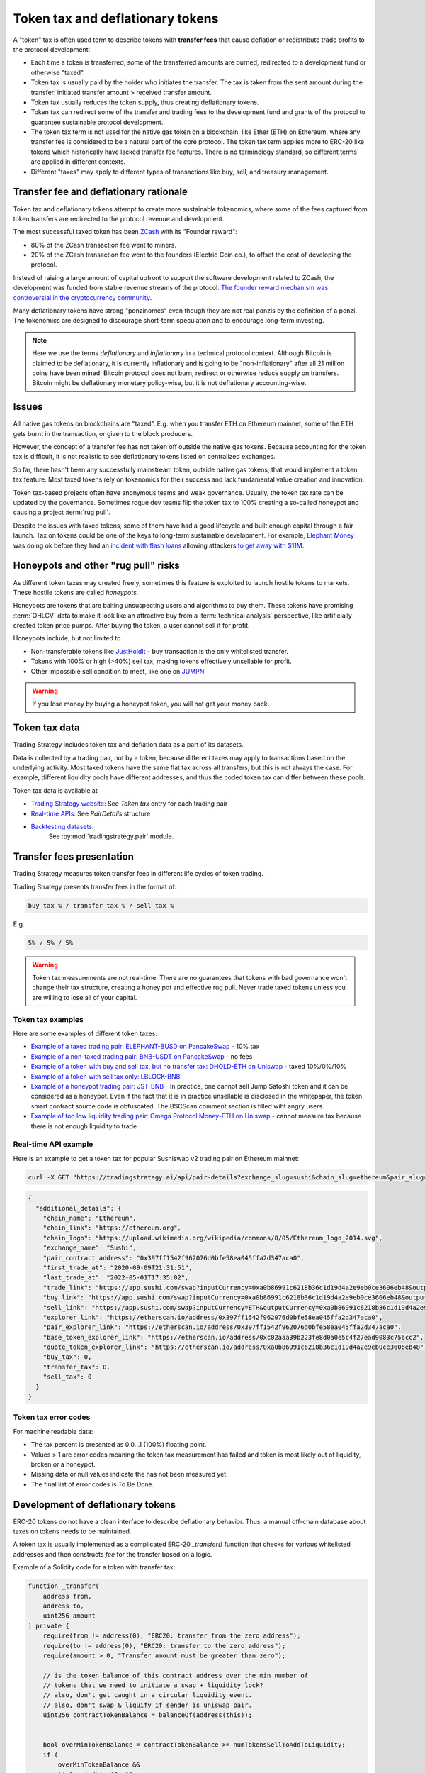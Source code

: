 .. _token-tax:

Token tax and deflationary tokens
=================================

A "token" tax is often used term to describe tokens with **transfer fees**
that cause deflation or redistribute trade profits to the protocol development:

- Each time a token is transferred, some of the transferred amounts are burned,
  redirected to a development fund or otherwise "taxed".

- Token tax is usually paid by the holder who initiates the transfer. The tax is
  taken from the sent amount during the transfer: initiated transfer amount > received transfer amount.

- Token tax usually reduces the token supply, thus creating deflationary tokens.

- Token tax can redirect some of the transfer and trading fees to the
  development fund and grants of the protocol to guarantee sustainable protocol development.

- The token tax term is not used for the native gas token on a blockchain,
  like Ether (ETH) on Ethereum, where any transfer fee is considered to be a natural part of the core protocol.
  The token tax term applies more to ERC-20 like tokens which historically have lacked
  transfer fee features. There is no terminology standard, so different terms
  are applied in different contexts.

- Different "taxes" may apply to different types of transactions like
  buy, sell, and treasury management.

Transfer fee and deflationary rationale
---------------------------------------

Token tax and deflationary tokens attempt to create more sustainable tokenomics,
where some of the fees captured from token transfers are redirected to the protocol revenue
and development.

The most successful taxed token has been `ZCash <https://www.coindesk.com/tech/2020/11/18/zcash-undergoes-first-halving-as-major-upgrade-drops-founders-reward/>`_
with its "Founder reward":

- 80% of the ZCash transaction fee went to miners.

- 20% of the ZCash transaction fee went to the founders (Electric Coin co.), to offset the cost of developing the protocol.

Instead of raising a large amount of capital upfront to support the
software development related to ZCash, the development was funded from stable revenue streams
of the protocol.
`The founder reward mechanism was controversial in the cryptocurrency community
<https://crypto.news/zcash-zec-halves-founder-reward/>`_.

Many deflationary tokens have strong "ponzinomcs" even though they are not real ponzis
by the definition of a ponzi. The tokenomics are designed to discourage
short-term speculation and to encourage long-term investing.

.. note ::

    Here we use the terms *deflationary* and *inflationary* in a technical protocol context.
    Although Bitcoin is claimed to be deflationary, it is currently inflationary
    and is going to be "non-inflationary" after all 21 million coins have been mined.
    Bitcoin protocol does not burn, redirect or otherwise reduce supply on transfers.
    Bitcoin might be deflationary monetary policy-wise, but it is not deflationary
    accounting-wise.

Issues
------

All native gas tokens on blockchains are "taxed". E.g. when you transfer ETH on Ethereum mainnet, some of the ETH gets burnt in the transaction,
or given to the block producers.

However, the concept of a transfer fee has not taken off outside the native gas tokens.
Because accounting for the token tax is difficult, it is not realistic to see deflationary tokens
listed on centralized exchanges.

So far, there hasn't been any successfully mainstream token, outside native gas tokens,
that would implement a token tax feature. Most taxed tokens rely on tokenomics for their success and lack
fundamental value creation and innovation.

Token tax-based projects often have anonymous teams and weak governance. Usually, the token tax rate can be updated
by the governance. Sometimes rogue dev teams flip the token tax to 100% creating a so-called honeypot and
causing a project :term:`rug pull`.

Despite the issues with taxed tokens, some of them have had a good lifecycle and built enough
capital through a fair launch. Tax on tokens could be one of the keys to long-term sustainable development.
For example, `Elephant Money <https://tradingstrategy.ai/trading-view/binance/pancakeswap-v2/elephant-busd>`_ was doing ok before they had an
`incident with flash loans <https://twitter.com/BlockSecTeam/status/1513966074357698563?ref_src=twsrc%5Etfw%7Ctwcamp%5Etweetembed%7Ctwterm%5E1513966074357698563%7Ctwgr%5E%7Ctwcon%5Es1_&ref_url=https%3A%2F%2Fu.today%2Felephant-money-defi-hacked-are-funds-safu>`_
allowing attackers `to get away with $11M <https://therecord.media/hackers-steal-more-than-11-million-from-elephant-money-defi-platform/>`_.

Honeypots and other "rug pull" risks
------------------------------------

As different token taxes may created freely,
sometimes this feature is exploited to launch hostile tokens to markets.
These hostile tokens are called *honeypots*.

Honeypots are tokens that are baiting unsuspecting users and algorithms to buy them.
These tokens have promising :term:`OHLCV` data to make it look like an attractive
buy from a :term:`technical analysis` perspective, like artificially created
token price pumps. After buying the token, a user cannot sell it for profit.

Honeypots include, but not limited to

- Non-transferable tokens like
  `JustHoldIt <https://tradingstrategy.ai/trading-view/binance/tokens/0x6e97ae491035cf21d4d3975cf794e66cbc4ae211>`_
  - buy transaction is the only whitelisted transfer.

- Tokens with 100% or high (>40%) sell tax,
  making tokens effectively unsellable for profit.

- Other impossible sell condition to meet, like
  one on `JUMPN <https://docs.jumpn.today/tokens/jst/how-to-sell-usdjst-token>`_

.. warning ::

    If you lose money by buying a honeypot token, you will not get your money back.

Token tax data
--------------

Trading Strategy includes token tax and deflation data as a part of its datasets.

Data is collected by a trading pair, not by a token, because different taxes may apply
to transactions based on the underlying activity. 
Most taxed tokens have the same flat tax across all transfers, but this is not always the case.
For example, different liquidity pools have different addresses, 
and thus the coded token tax can differ between these pools. 

Token tax data is available at

- `Trading Strategy website <https://tradingstrategy.ai/>`_: See *Token tax* entry for each trading pair

- `Real-time APIs <https://tradingstrategy.ai/api/explorer/>`_: See `PairDetails` structure

- `Backtesting datasets <https://tradingstrategy.ai/trading-view/backtesting>`_:
   See :py:mod:`tradingstrategy.pair` module.

Transfer fees presentation
--------------------------

Trading Strategy measures token transfer fees in different life cycles of token trading.

Trading Strategy presents transfer fees in the format of:

.. code-block::

    buy tax % / transfer tax % / sell tax %

E.g.

.. code-block::

    5% / 5% / 5%

.. warning::

    Token tax measurements are not real-time. There are no guarantees that tokens with bad governance
    won't change their tax structure, creating a honey pot and effective rug pull.
    Never trade taxed tokens unless you are willing to lose all of your capital.

Token tax examples
~~~~~~~~~~~~~~~~~~

Here are some examples of different token taxes:

- `Example of a taxed trading pair: ELEPHANT-BUSD on PancakeSwap <https://tradingstrategy.ai/trading-view/binance/pancakeswap-v2/elephant-bnb-2>`_ - 10% tax

- `Example of a non-taxed trading pair: BNB-USDT on PancakeSwap <https://tradingstrategy.ai/trading-view/binance/pancakeswap-v2/bnb-usdt>`_ - no fees

- `Example of a token with buy and sell tax, but no transfer tax: DHOLD-ETH on Uniswap <https://tradingstrategy.ai/trading-view/ethereum/uniswap-v2/dhold-eth>`_ - taxed 10%/0%/10%

- `Example of a token with sell tax only: LBLOCK-BNB <https://tradingstrategy.ai/trading-view/binance/pancakeswap-v2/lblock-bnb>`_

- `Example of a honeypot trading pair: JST-BNB <https://tradingstrategy.ai/trading-view/binance/pancakeswap-v2/jst-bnb-2>`_ - In practice, one cannot sell Jump Satoshi token and it can be considered as a honeypot. Even if the fact that it is in practice unsellable is disclosed in the whitepaper, the token smart contract source code is obfuscated. The BSCScan comment section is filled wiht angry users.

- `Example of too low liquidity trading pair: Omega Protocol Money-ETH on Uniswap <https://tradingstrategy.ai/trading-view/ethereum/uniswap-v2/opm-eth-2>`_ - cannot measure tax because there is not enough liquidity to trade


Real-time API example
~~~~~~~~~~~~~~~~~~~~~

Here is an example to get a token tax for popular Sushiswap v2 trading pair on Ethereum mainnet:

.. code-block:: shell

    curl -X GET "https://tradingstrategy.ai/api/pair-details?exchange_slug=sushi&chain_slug=ethereum&pair_slug=ETH-USDC" -H  "accept: application/json"

.. code-block:: json

    {
      "additional_details": {
        "chain_name": "Ethereum",
        "chain_link": "https://ethereum.org",
        "chain_logo": "https://upload.wikimedia.org/wikipedia/commons/0/05/Ethereum_logo_2014.svg",
        "exchange_name": "Sushi",
        "pair_contract_address": "0x397ff1542f962076d0bfe58ea045ffa2d347aca0",
        "first_trade_at": "2020-09-09T21:31:51",
        "last_trade_at": "2022-05-01T17:35:02",
        "trade_link": "https://app.sushi.com/swap?inputCurrency=0xa0b86991c6218b36c1d19d4a2e9eb0ce3606eb48&outputCurrency=ETH",
        "buy_link": "https://app.sushi.com/swap?inputCurrency=0xa0b86991c6218b36c1d19d4a2e9eb0ce3606eb48&outputCurrency=ETH",
        "sell_link": "https://app.sushi.com/swap?inputCurrency=ETH&outputCurrency=0xa0b86991c6218b36c1d19d4a2e9eb0ce3606eb48",
        "explorer_link": "https://etherscan.io/address/0x397ff1542f962076d0bfe58ea045ffa2d347aca0",
        "pair_explorer_link": "https://etherscan.io/address/0x397ff1542f962076d0bfe58ea045ffa2d347aca0",
        "base_token_explorer_link": "https://etherscan.io/address/0xc02aaa39b223fe8d0a0e5c4f27ead9083c756cc2",
        "quote_token_explorer_link": "https://etherscan.io/address/0xa0b86991c6218b36c1d19d4a2e9eb0ce3606eb48",
        "buy_tax": 0,
        "transfer_tax": 0,
        "sell_tax": 0
      }
    }

Token tax error codes
~~~~~~~~~~~~~~~~~~~~~

For machine readable data:

- The tax percent is presented as 0.0...1 (100%) floating point.

- Values > 1 are error codes meaning the token tax measurement has failed
  and token is most likely out of liquidity, broken or a honeypot.

- Missing data or null values indicate the has not been measured yet.

- The final list of error codes is To Be Done.

Development of deflationary tokens
----------------------------------

ERC-20 tokens do not have a clean interface to describe deflationary behavior.
Thus, a manual off-chain database about taxes on tokens needs to be maintained.

A token tax is usually implemented as a complicated ERC-20 `_transfer()` function
that checks for various whitelisted addresses and then constructs `fee`
for the transfer based on a logic.

Example of a Solidity code for a token with transfer tax:

.. code-block::


    function _transfer(
        address from,
        address to,
        uint256 amount
    ) private {
        require(from != address(0), "ERC20: transfer from the zero address");
        require(to != address(0), "ERC20: transfer to the zero address");
        require(amount > 0, "Transfer amount must be greater than zero");

        // is the token balance of this contract address over the min number of
        // tokens that we need to initiate a swap + liquidity lock?
        // also, don't get caught in a circular liquidity event.
        // also, don't swap & liquify if sender is uniswap pair.
        uint256 contractTokenBalance = balanceOf(address(this));


        bool overMinTokenBalance = contractTokenBalance >= numTokensSellToAddToLiquidity;
        if (
            overMinTokenBalance &&
            !inSwapAndLiquify &&
            from != uniswapV2Pair &&
            swapAndLiquifyEnabled
        ) {
            contractTokenBalance = numTokensSellToAddToLiquidity;
            //add liquidity
            swapAndLiquify(contractTokenBalance);
        }

        //indicates if fee should be deducted from transfer
        bool takeFee = true;

        //if any account belongs to _isExcludedFromFee account then remove the fee
        if(_isExcludedFromFee[from] || _isExcludedFromFee[to]){
            takeFee = false;
        }

        //transfer amount, it will take tax, burn, liquidity fee
        _tokenTransfer(from,to,amount,takeFee);
    }

    //this method is responsible for taking all fee, if takeFee is true
    function _tokenTransfer(address sender, address recipient, uint256 amount,bool takeFee) private {
        if(!takeFee)
            removeAllFee();

        if (_isExcluded[sender] && !_isExcluded[recipient]) {
            _transferFromExcluded(sender, recipient, amount);
        } else if (!_isExcluded[sender] && _isExcluded[recipient]) {
            _transferToExcluded(sender, recipient, amount);
        } else if (!_isExcluded[sender] && !_isExcluded[recipient]) {
            _transferStandard(sender, recipient, amount);
        } else if (_isExcluded[sender] && _isExcluded[recipient]) {
            _transferBothExcluded(sender, recipient, amount);
        } else {
            _transferStandard(sender, recipient, amount);
        }

        if(!takeFee)
            restoreAllFee();
    }

    function _transferStandard(address sender, address recipient, uint256 tAmount) private {
        (uint256 rAmount, uint256 rTransferAmount, uint256 rFee, uint256 tTransferAmount, uint256 tFee, uint256 tLiquidity) = _getValues(tAmount);
        _rOwned[sender] = _rOwned[sender].sub(rAmount);
        _rOwned[recipient] = _rOwned[recipient].add(rTransferAmount);
        _takeLiquidity(tLiquidity);
        _reflectFee(rFee, tFee);
        emit Transfer(sender, recipient, tTransferAmount);
    }
